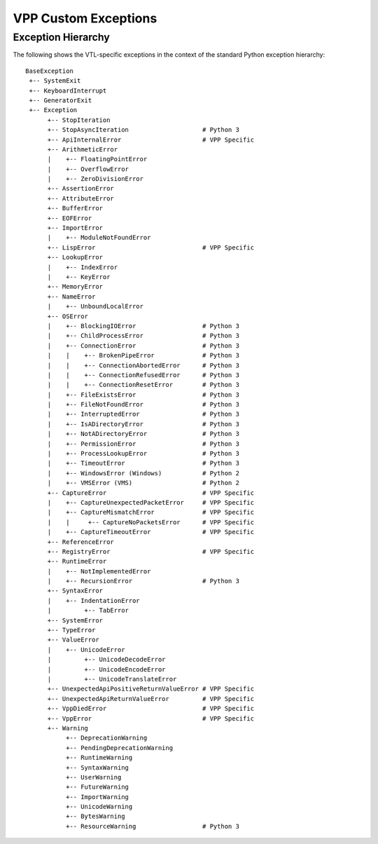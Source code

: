 VPP Custom Exceptions
=====================

.. autoexception:: custom_exceptions.VppError
  :show-inheritance:
  :undoc-members:

.. autoexception:: custom_exceptions.CaptureError
  :show-inheritance:
  :undoc-members:

.. autoexception:: custom_exceptions.CaptureUnexpectedPacketError
  :show-inheritance:
  :undoc-members:

.. autoexception:: custom_exceptions.CaptureMismatchError
  :show-inheritance:
  :undoc-members:

.. autoexception:: custom_exceptions.CaptureNoPacketsError
  :show-inheritance:
  :undoc-members:

.. autoexception:: custom_exceptions.CaptureTimeoutError
  :show-inheritance:
  :undoc-members:

.. autoexception:: hook.VppDiedError
  :show-inheritance:
  :undoc-members:

.. autoexception:: custom_exceptions.LispError
  :show-inheritance:
  :undoc-members:

.. autoexception:: custom_exceptions.RegistryError
  :show-inheritance:
  :undoc-members:

.. autoexception:: custom_exceptions.UnexpectedApiReturnValueError
  :show-inheritance:
  :undoc-members:

.. autoexception:: custom_exceptions.UnexpectedApiPositiveReturnValueError
  :show-inheritance:
  :undoc-members:

.. autoexception:: custom_exceptions.ApiInternalError
  :show-inheritance:
  :undoc-members:

Exception Hierarchy
###################
The following shows the VTL-specific exceptions in the context of the standard
Python exception hierarchy::

    BaseException
     +-- SystemExit
     +-- KeyboardInterrupt
     +-- GeneratorExit
     +-- Exception
          +-- StopIteration
          +-- StopAsyncIteration                    # Python 3
          +-- ApiInternalError                      # VPP Specific
          +-- ArithmeticError
          |    +-- FloatingPointError
          |    +-- OverflowError
          |    +-- ZeroDivisionError
          +-- AssertionError
          +-- AttributeError
          +-- BufferError
          +-- EOFError
          +-- ImportError
          |    +-- ModuleNotFoundError
          +-- LispError                             # VPP Specific
          +-- LookupError
          |    +-- IndexError
          |    +-- KeyError
          +-- MemoryError
          +-- NameError
          |    +-- UnboundLocalError
          +-- OSError
          |    +-- BlockingIOError                  # Python 3
          |    +-- ChildProcessError                # Python 3
          |    +-- ConnectionError                  # Python 3
          |    |    +-- BrokenPipeError             # Python 3
          |    |    +-- ConnectionAbortedError      # Python 3
          |    |    +-- ConnectionRefusedError      # Python 3
          |    |    +-- ConnectionResetError        # Python 3
          |    +-- FileExistsError                  # Python 3
          |    +-- FileNotFoundError                # Python 3
          |    +-- InterruptedError                 # Python 3
          |    +-- IsADirectoryError                # Python 3
          |    +-- NotADirectoryError               # Python 3
          |    +-- PermissionError                  # Python 3
          |    +-- ProcessLookupError               # Python 3
          |    +-- TimeoutError                     # Python 3
          |    +-- WindowsError (Windows)           # Python 2
          |    +-- VMSError (VMS)                   # Python 2
          +-- CaptureError                          # VPP Specific
          |    +-- CaptureUnexpectedPacketError     # VPP Specific
          |    +-- CaptureMismatchError             # VPP Specific
          |    |     +-- CaptureNoPacketsError      # VPP Specific
          |    +-- CaptureTimeoutError              # VPP Specific
          +-- ReferenceError
          +-- RegistryError                         # VPP Specific
          +-- RuntimeError
          |    +-- NotImplementedError
          |    +-- RecursionError                   # Python 3
          +-- SyntaxError
          |    +-- IndentationError
          |         +-- TabError
          +-- SystemError
          +-- TypeError
          +-- ValueError
          |    +-- UnicodeError
          |         +-- UnicodeDecodeError
          |         +-- UnicodeEncodeError
          |         +-- UnicodeTranslateError
          +-- UnexpectedApiPositiveReturnValueError # VPP Specific
          +-- UnexpectedApiReturnValueError         # VPP Specific
          +-- VppDiedError                          # VPP Specific
          +-- VppError                              # VPP Specific
          +-- Warning
               +-- DeprecationWarning
               +-- PendingDeprecationWarning
               +-- RuntimeWarning
               +-- SyntaxWarning
               +-- UserWarning
               +-- FutureWarning
               +-- ImportWarning
               +-- UnicodeWarning
               +-- BytesWarning
               +-- ResourceWarning                  # Python 3

